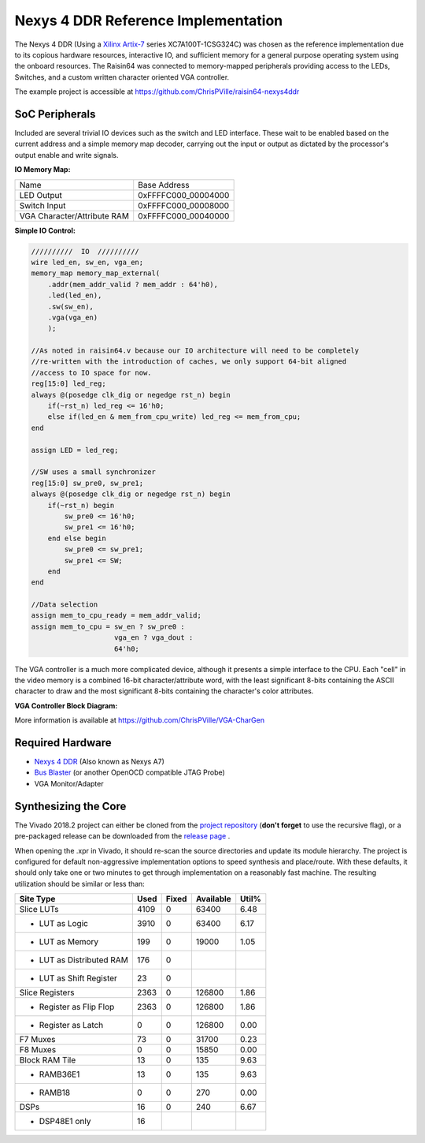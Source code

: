 Nexys 4 DDR Reference Implementation
====================================

The Nexys 4 DDR (Using a `Xilinx Artix-7 <https://www.xilinx.com/products/silicon-devices/fpga/artix-7.html>`_ series XC7A100T-1CSG324C) was chosen as the reference implementation due to its copious hardware resources, interactive IO, and sufficient memory for a general purpose operating system using the onboard resources.  The Raisin64 was connected to memory-mapped peripherals providing access to the LEDs, Switches, and a custom written character oriented VGA controller.

The example project is accessible at `<https://github.com/ChrisPVille/raisin64-nexys4ddr>`_

SoC Peripherals
---------------

Included are several trivial IO devices such as the switch and LED interface.  These wait to be enabled based on the current address and a simple memory map decoder, carrying out the input or output as dictated by the processor's output enable and write signals.

**IO Memory Map:**

============================ ============
Name                         Base Address
---------------------------- ------------
LED Output                   0xFFFFC000_00004000
Switch Input                 0xFFFFC000_00008000
VGA Character/Attribute RAM  0xFFFFC000_00040000
============================ ============

**Simple IO Control:**

.. code-block:: verilog

    //////////  IO  //////////
    wire led_en, sw_en, vga_en;
    memory_map memory_map_external(
        .addr(mem_addr_valid ? mem_addr : 64'h0),
        .led(led_en),
        .sw(sw_en),
        .vga(vga_en)
        );

    //As noted in raisin64.v because our IO architecture will need to be completely
    //re-written with the introduction of caches, we only support 64-bit aligned
    //access to IO space for now.
    reg[15:0] led_reg;
    always @(posedge clk_dig or negedge rst_n) begin
        if(~rst_n) led_reg <= 16'h0;
        else if(led_en & mem_from_cpu_write) led_reg <= mem_from_cpu;
    end

    assign LED = led_reg;

    //SW uses a small synchronizer
    reg[15:0] sw_pre0, sw_pre1;
    always @(posedge clk_dig or negedge rst_n) begin
        if(~rst_n) begin
            sw_pre0 <= 16'h0;
            sw_pre1 <= 16'h0;
        end else begin
            sw_pre0 <= sw_pre1;
            sw_pre1 <= SW;
        end
    end

    //Data selection
    assign mem_to_cpu_ready = mem_addr_valid;
    assign mem_to_cpu = sw_en ? sw_pre0 :
                        vga_en ? vga_dout :
                        64'h0;

The VGA controller is a much more complicated device, although it presents a simple interface to the CPU.  Each "cell" in the video memory is a combined 16-bit character/attribute word, with the least significant 8-bits containing the ASCII character to draw and the most significant 8-bits containing the character's color attributes.

**VGA Controller Block Diagram:**

.. image:: _static/vgablock.png
    :width: 100%
    :alt: VGA Controller Block Diagram

More information is available at `<https://github.com/ChrisPVille/VGA-CharGen>`_

Required Hardware
-----------------

- `Nexys 4 DDR <https://store.digilentinc.com/nexys-4-ddr-artix-7-fpga-trainer-board-recommended-for-ece-curriculum/>`_ (Also known as Nexys A7)
- `Bus Blaster <http://dangerousprototypes.com/docs/Bus_Blaster>`_ (or another OpenOCD compatible JTAG Probe)
- VGA Monitor/Adapter

Synthesizing the Core
---------------------

The Vivado 2018.2 project can either be cloned from the `project repository <https://github.com/ChrisPVille/raisin64-nexys4ddr>`_ (**don't forget** to use the recursive flag), or a pre-packaged release can be downloaded from the `release page <https://github.com/ChrisPVille/raisin64-nexys4ddr/releases>`_ .

When opening the .xpr in Vivado, it should re-scan the source directories and update its module hierarchy.  The project is configured for default non-aggressive implementation options to speed synthesis and place/route.  With these defaults, it should only take one or two minutes to get through implementation on a reasonably fast machine.  The resulting utilization should be similar or less than:

+----------------------------+------+-------+-----------+-------+
|          Site Type         | Used | Fixed | Available | Util% |
+============================+======+=======+===========+=======+
| Slice LUTs                 | 4109 |     0 |     63400 |  6.48 |
+----------------------------+------+-------+-----------+-------+
| - LUT as Logic             | 3910 |     0 |     63400 |  6.17 |
+----------------------------+------+-------+-----------+-------+
| - LUT as Memory            |  199 |     0 |     19000 |  1.05 |
+----------------------------+------+-------+-----------+-------+
| - LUT as Distributed RAM   |  176 |     0 |           |       |
+----------------------------+------+-------+-----------+-------+
| - LUT as Shift Register    |   23 |     0 |           |       |
+----------------------------+------+-------+-----------+-------+
| Slice Registers            | 2363 |     0 |    126800 |  1.86 |
+----------------------------+------+-------+-----------+-------+
| - Register as Flip Flop    | 2363 |     0 |    126800 |  1.86 |
+----------------------------+------+-------+-----------+-------+
| - Register as Latch        |    0 |     0 |    126800 |  0.00 |
+----------------------------+------+-------+-----------+-------+
| F7 Muxes                   |   73 |     0 |     31700 |  0.23 |
+----------------------------+------+-------+-----------+-------+
| F8 Muxes                   |    0 |     0 |     15850 |  0.00 |
+----------------------------+------+-------+-----------+-------+
| Block RAM Tile             |   13 |     0 |       135 |  9.63 |
+----------------------------+------+-------+-----------+-------+
| - RAMB36E1                 |   13 |     0 |       135 |  9.63 |
+----------------------------+------+-------+-----------+-------+
| - RAMB18                   |    0 |     0 |       270 |  0.00 |
+----------------------------+------+-------+-----------+-------+
| DSPs                       |   16 |     0 |       240 |  6.67 |
+----------------------------+------+-------+-----------+-------+
| - DSP48E1 only             |   16 |       |           |       |
+----------------------------+------+-------+-----------+-------+
